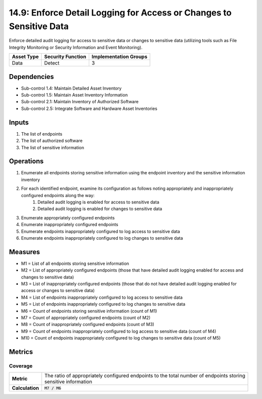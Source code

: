 14.9: Enforce Detail Logging for Access or Changes to Sensitive Data
====================================================================
Enforce detailed audit logging for access to sensitive data or changes to sensitive data (utilizing tools such as File Integrity Monitoring or Security Information and Event Monitoring).

.. list-table::
	:header-rows: 1

	* - Asset Type
	  - Security Function
	  - Implementation Groups
	* - Data
	  - Detect
	  - 3

Dependencies
------------
* Sub-control 1.4: Maintain Detailed Asset Inventory
* Sub-control 1.5: Maintain Asset Inventory Information
* Sub-control 2.1: Maintain Inventory of Authorized Software
* Sub-control 2.5: Integrate Software and Hardware Asset Inventories

Inputs
-----------
#. The list of endpoints
#. The list of authorized software
#. The list of sensitive information

Operations
----------
#. Enumerate all endpoints storing sensitive information using the endpoint inventory and the sensitive information inventory
#. For each identified endpoint, examine its configuration as follows noting appropriately and inappropriately configured endpoints along the way:
	#. Detailed audit logging is enabled for access to sensitive data
	#. Detailed audit logging is enabled for changes to sensitive data
#. Enumerate appropriately configured endpoints
#. Enumerate inappropriately configured endpoints
#. Enumerate endpoints inappropriately configured to log access to sensitive data
#. Enumerate endpoints inappropriately configured to log changes to sensitive data

Measures
--------
* M1 = List of all endpoints storing sensitive information
* M2 = List of appropriately configured endpoints (those that have detailed audit logging enabled for access and changes to sensitive data)
* M3 = List of inappropriately configured endpoints (those that do not have detailed audit logging enabled for access or changes to sensitive data)
* M4 = List of endpoints inappropriately configured to log access to sensitive data
* M5 = List of endpoints inappropriately configured to log changes to sensitive data
* M6 = Count of endpoints storing sensitive information (count of M1)
* M7 = Count of appropriately configured endpoints (count of M2)
* M8 = Count of inappropriately configured endpoints (count of M3)
* M9 = Count of endpoints inappropriately configured to log access to sensitive data (count of M4)
* M10 = Count of endpoints inappropriately configured to log changes to sensitive data (count of M5)

Metrics
-------

Coverage
^^^^^^^^
.. list-table::

	* - **Metric**
	  - | The ratio of appropriately configured endpoints to the total number of endpoints storing
	    | sensitive information
	* - **Calculation**
	  - :code:`M7 / M6`

.. history
.. authors
.. license

